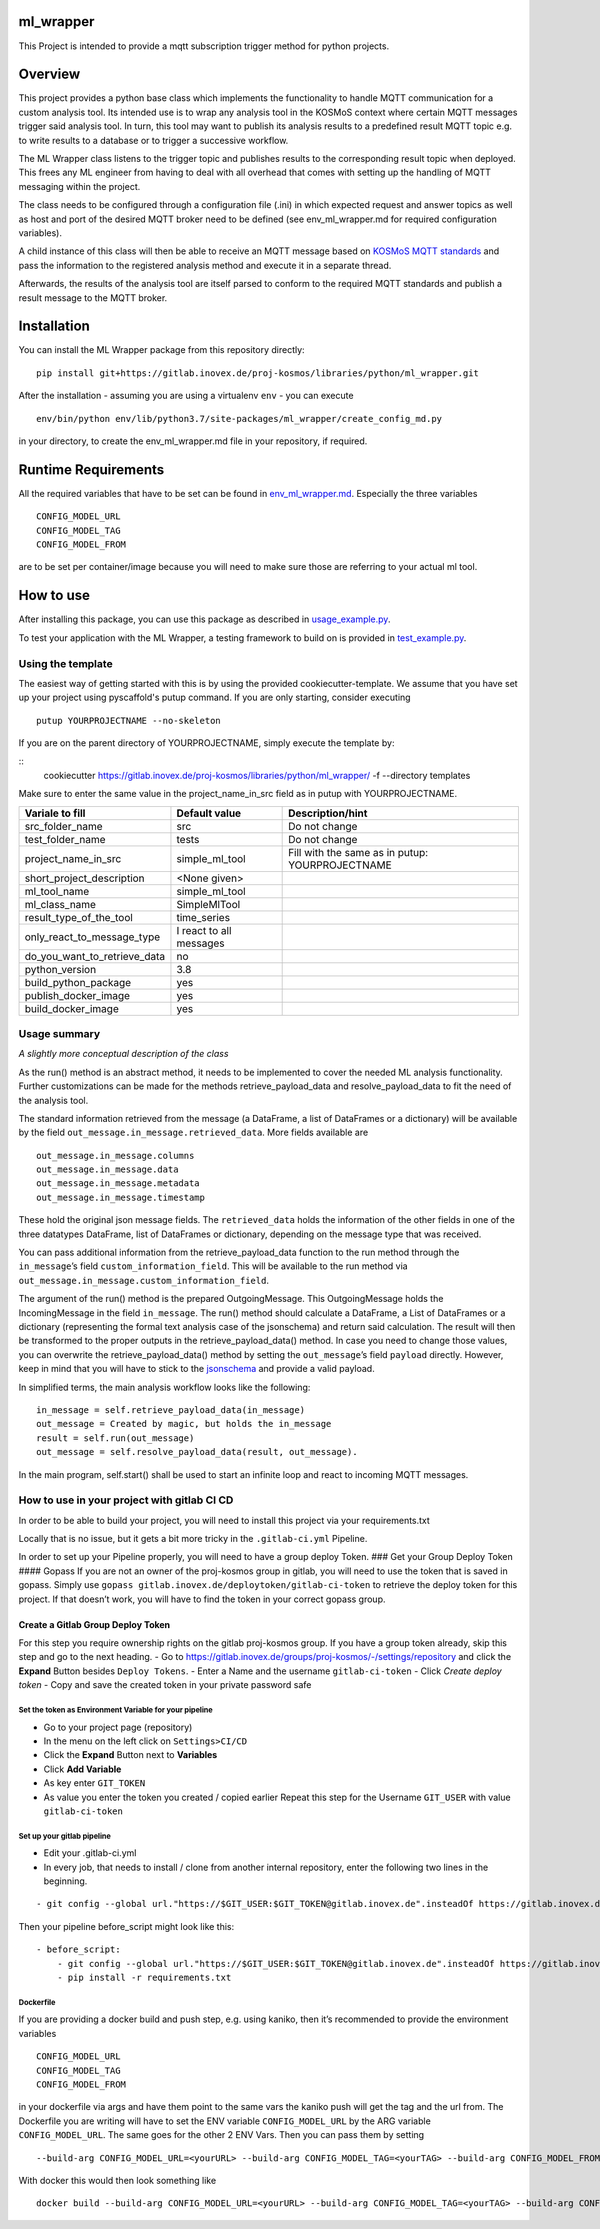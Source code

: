 ml_wrapper
==========

This Project is intended to provide a mqtt subscription trigger method
for python projects.

Overview
========

This project provides a python base class which implements the
functionality to handle MQTT communication for a custom analysis tool.
Its intended use is to wrap any analysis tool in the KOSMoS context
where certain MQTT messages trigger said analysis tool. In turn, this
tool may want to publish its analysis results to a predefined result
MQTT topic e.g. to write results to a database or to trigger a
successive workflow.

The ML Wrapper class listens to the trigger topic and publishes results
to the corresponding result topic when deployed. This frees any ML
engineer from having to deal with all overhead that comes with setting
up the handling of MQTT messaging within the project.

The class needs to be configured through a configuration file (.ini) in
which expected request and answer topics as well as host and port of the
desired MQTT broker need to be defined (see env_ml_wrapper.md for
required configuration variables).

A child instance of this class will then be able to receive an MQTT
message based on `KOSMoS MQTT standards`_ and pass the information to
the registered analysis method and execute it in a separate thread.

Afterwards, the results of the analysis tool are itself parsed to
conform to the required MQTT standards and publish a result message to
the MQTT broker.

Installation
============

You can install the ML Wrapper package from this repository directly:

::

   pip install git+https://gitlab.inovex.de/proj-kosmos/libraries/python/ml_wrapper.git

After the installation - assuming you are using a virtualenv ``env`` -
you can execute

::

   env/bin/python env/lib/python3.7/site-packages/ml_wrapper/create_config_md.py

in your directory, to create the env_ml_wrapper.md file in your
repository, if required.

Runtime Requirements
====================

All the required variables that have to be set can be found in
`env_ml_wrapper.md`_. Especially the three variables

::

   CONFIG_MODEL_URL
   CONFIG_MODEL_TAG
   CONFIG_MODEL_FROM

are to be set per container/image because you will need to make sure
those are referring to your actual ml tool.

How to use
==========

After installing this package, you can use this package as described in
`usage_example.py`_.

To test your application with the ML Wrapper, a testing framework to
build on is provided in `test_example.py`_.

Using the template
------------------

The easiest way of getting started with this is by using the provided cookiecutter-template.
We assume that you have set up your project using pyscaffold's putup command. If you are only
starting, consider executing

::

    putup YOURPROJECTNAME --no-skeleton

If you are on the parent directory of YOURPROJECTNAME, simply execute the template by:

::
    cookiecutter https://gitlab.inovex.de/proj-kosmos/libraries/python/ml_wrapper/ -f --directory templates

Make sure to enter the same value in the project_name_in_src field as in putup with YOURPROJECTNAME.

+------------------------------+----------------------------+-----------------------+
| Variale to fill              | Default value              | Description/hint      |
+==============================+============================+=======================+
| src_folder_name              | src                        | Do not change         |
+------------------------------+----------------------------+-----------------------+
| test_folder_name             | tests                      | Do not change         |
+------------------------------+----------------------------+-----------------------+
| project_name_in_src          | simple_ml_tool             | Fill with the same    |
|                              |                            | as in putup:          |
|                              |                            | YOURPROJECTNAME       |
+------------------------------+----------------------------+-----------------------+
| short_project_description    | <None given>               |                       |
+------------------------------+----------------------------+-----------------------+
| ml_tool_name                 | simple_ml_tool             |                       |
+------------------------------+----------------------------+-----------------------+
| ml_class_name                | SimpleMlTool               |                       |
+------------------------------+----------------------------+-----------------------+
| result_type_of_the_tool      | time_series                |                       |
+------------------------------+----------------------------+-----------------------+
| only_react_to_message_type   | I react to all messages    |                       |
+------------------------------+----------------------------+-----------------------+
| do_you_want_to_retrieve_data | no                         |                       |
+------------------------------+----------------------------+-----------------------+
| python_version               | 3.8                        |                       |
+------------------------------+----------------------------+-----------------------+
| build_python_package         | yes                        |                       |
+------------------------------+----------------------------+-----------------------+
| publish_docker_image         | yes                        |                       |
+------------------------------+----------------------------+-----------------------+
| build_docker_image           | yes                        |                       |
+------------------------------+----------------------------+-----------------------+


Usage summary
-------------

*A slightly more conceptual description of the class*

As the run() method is an abstract method, it needs to be implemented to
cover the needed ML analysis functionality. Further customizations can
be made for the methods retrieve_payload_data and resolve_payload_data
to fit the need of the analysis tool.

The standard information retrieved from the message (a DataFrame, a list
of DataFrames or a dictionary) will be available by the field
``out_message.in_message.retrieved_data``. More fields available are

::

   out_message.in_message.columns
   out_message.in_message.data
   out_message.in_message.metadata
   out_message.in_message.timestamp

These hold the original json message fields. The ``retrieved_data``
holds the information of the other fields in one of the three datatypes
DataFrame, list of DataFrames or dictionary, depending on the message
type that was received.

You can pass additional information from the retrieve_payload_data
function to the run method through the ``in_message``\ ’s field
``custom_information_field``. This will be available to the run method
via ``out_message.in_message.custom_information_field``.

The argument of the run() method is the prepared OutgoingMessage. This
OutgoingMessage holds the IncomingMessage in the field ``in_message``.
The run() method should calculate a DataFrame, a List of DataFrames or a
dictionary (representing the formal text analysis case of the
jsonschema) and return said calculation. The result will then be
transformed to the proper outputs in the retrieve_payload_data() method.
In case you need to change those values, you can overwrite the
retrieve_payload_data() method by setting the ``out_message``\ ’s field
``payload`` directly. However, keep in mind that you will have to stick
to the `jsonschema`_ and provide a valid payload.

In simplified terms, the main analysis workflow looks like the
following:

::

   in_message = self.retrieve_payload_data(in_message)
   out_message = Created by magic, but holds the in_message
   result = self.run(out_message)
   out_message = self.resolve_payload_data(result, out_message).

In the main program, self.start() shall be used to start an infinite
loop and react to incoming MQTT messages.

How to use in your project with gitlab CI CD
--------------------------------------------

In order to be able to build your project, you will need to install this
project via your requirements.txt

Locally that is no issue, but it gets a bit more tricky in the
``.gitlab-ci.yml`` Pipeline.

In order to set up your Pipeline properly, you will need to have a group
deploy Token. ### Get your Group Deploy Token #### Gopass If you are not
an owner of the proj-kosmos group in gitlab, you will need to use the
token that is saved in gopass. Simply use
``gopass gitlab.inovex.de/deploytoken/gitlab-ci-token`` to retrieve the
deploy token for this project. If that doesn’t work, you will have to
find the token in your correct gopass group.

Create a Gitlab Group Deploy Token
^^^^^^^^^^^^^^^^^^^^^^^^^^^^^^^^^^

For this step you require ownership rights on the gitlab proj-kosmos
group. If you have a group token already, skip this step and go to the
next heading. - Go to
https://gitlab.inovex.de/groups/proj-kosmos/-/settings/repository and
click the **Expand** Button besides ``Deploy Tokens``. - Enter a Name
and the username ``gitlab-ci-token`` - Click *Create deploy token* -
Copy and save the created token in your private password safe

Set the token as Environment Variable for your pipeline
~~~~~~~~~~~~~~~~~~~~~~~~~~~~~~~~~~~~~~~~~~~~~~~~~~~~~~~

-  Go to your project page (repository)
-  In the menu on the left click on ``Settings>CI/CD``
-  Click the **Expand** Button next to **Variables**
-  Click **Add Variable**
-  As key enter ``GIT_TOKEN``
-  As value you enter the token you created / copied earlier Repeat this
   step for the Username ``GIT_USER`` with value ``gitlab-ci-token``

Set up your gitlab pipeline
~~~~~~~~~~~~~~~~~~~~~~~~~~~

-  Edit your .gitlab-ci.yml
-  In every job, that needs to install / clone from another internal
   repository, enter the following two lines in the beginning.

::

   - git config --global url."https://$GIT_USER:$GIT_TOKEN@gitlab.inovex.de".insteadOf https://gitlab.inovex.de

Then your pipeline before_script might look like this:

::

   - before_script:
       - git config --global url."https://$GIT_USER:$GIT_TOKEN@gitlab.inovex.de".insteadOf https://gitlab.inovex.de
       - pip install -r requirements.txt

Dockerfile
~~~~~~~~~~

If you are providing a docker build and push step, e.g. using kaniko,
then it’s recommended to provide the environment variables

::

   CONFIG_MODEL_URL
   CONFIG_MODEL_TAG
   CONFIG_MODEL_FROM

in your dockerfile via args and have them point to the same vars the
kaniko push will get the tag and the url from. The Dockerfile you are
writing will have to set the ENV variable ``CONFIG_MODEL_URL`` by the
ARG variable ``CONFIG_MODEL_URL``. The same goes for the other 2 ENV
Vars. Then you can pass them by setting

::

   --build-arg CONFIG_MODEL_URL=<yourURL> --build-arg CONFIG_MODEL_TAG=<yourTAG> --build-arg CONFIG_MODEL_FROM=<yourFROMID>

With docker this would then look something like

::

   docker build --build-arg CONFIG_MODEL_URL=<yourURL> --build-arg CONFIG_MODEL_TAG=<yourTAG> --build-arg CONFIG_MODEL_FROM=<yourFROMID> .

.. _jsonschema: src/ml_wrapper/kosmos_json_specifications/mqtt_payloads/analyses-formal.json
.. _KOSMoS MQTT standards: https://confluence.inovex.de/display/KOSMOS/MQTT-Specification
.. _env_ml_wrapper.md: src/env_ml_wrapper.md
.. _usage_example.py: src/examples/usage_example.py
.. _test_example.py: src/examples/test_example.py